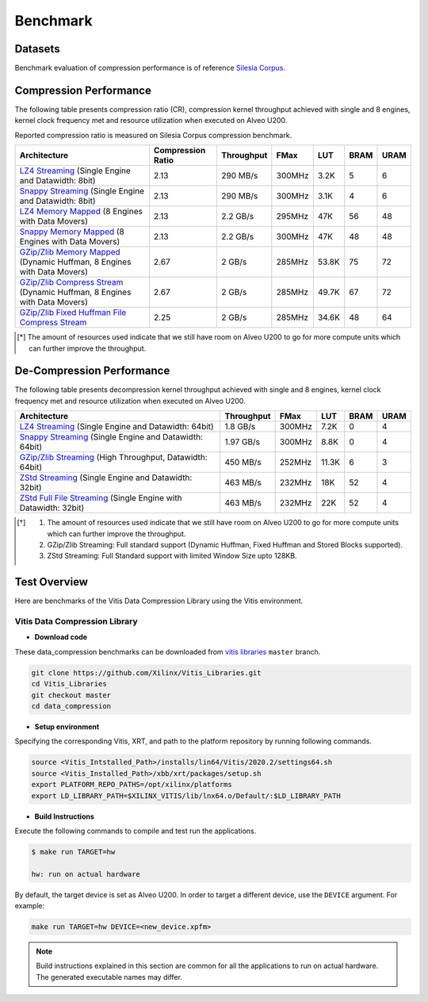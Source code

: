 .. CompressionLib_Docs documentation master file, created by
   sphinx-quickstart on Thu Jun 20 14:04:09 2020.
   You can adapt this file completely to your liking, but it should at least
   contain the root `toctree` directive.

.. meta::
   :keywords: Vitis, Library, Data Compression, Xilinx, Zlib, LZ4, Snappy, ZLIB, Zstd, FPGA Benchmark, Compression Benchmark
   :description: This page provides benchmarking results of various Vitis Data Compression Applications. Results include throughput and FPGA resources.

==========
Benchmark
==========

Datasets
````````
Benchmark evaluation of compression performance is of reference `Silesia Corpus.
<http://sun.aei.polsl.pl/~sdeor/index.php?page=silesia>`__

Compression Performance
```````````````````````

The following table presents compression ratio (CR), compression kernel throughput achieved with single and 8 engines, 
kernel clock frequency met and resource utilization when executed on Alveo U200.

Reported compression ratio is measured on Silesia Corpus compression benchmark.

+---------------------------------------------------------------------------------------------------------------+----------------------+-------------------+----------+---------+-------+-------+
| Architecture                                                                                                  |  Compression Ratio   |     Throughput    |  FMax    |  LUT    |  BRAM |  URAM |
+===============================================================================================================+======================+===================+==========+=========+=======+=======+
| `LZ4 Streaming <L2/lz4_compress_streaming.html>`__ (Single Engine and Datawidth: 8bit)                        |        2.13          |      290 MB/s     |  300MHz  |  3.2K   |  5    |  6    |
+---------------------------------------------------------------------------------------------------------------+----------------------+-------------------+----------+---------+-------+-------+
| `Snappy Streaming <L2/snappy_streaming.html>`__ (Single Engine and Datawidth: 8bit)                           |        2.13          |      290 MB/s     |  300MHz  |  3.1K   |  4    |  6    |
+---------------------------------------------------------------------------------------------------------------+----------------------+-------------------+----------+---------+-------+-------+
| `LZ4 Memory Mapped <L2/lz4_compress.html>`__ (8 Engines with Data Movers)                                     |        2.13          |      2.2 GB/s     |  295MHz  |  47K    |  56   |  48   |
+---------------------------------------------------------------------------------------------------------------+----------------------+-------------------+----------+---------+-------+-------+
| `Snappy Memory Mapped <L2/snappy_compress.html>`__ (8 Engines with Data Movers)                               |        2.13          |      2.2 GB/s     |  300MHz  |  47K    |  48   |  48   |
+---------------------------------------------------------------------------------------------------------------+----------------------+-------------------+----------+---------+-------+-------+
| `GZip/Zlib Memory Mapped <L2/gzipc_block_mm.html>`__ (Dynamic Huffman, 8 Engines with Data Movers)            |        2.67          |      2 GB/s       |  285MHz  |  53.8K  |  75   |  72   |
+---------------------------------------------------------------------------------------------------------------+----------------------+-------------------+----------+---------+-------+-------+
| `GZip/Zlib Compress Stream <L2/gzipc.html>`__ (Dynamic Huffman, 8 Engines with Data Movers)                   |        2.67          |      2 GB/s       |  285MHz  |  49.7K  |  67   |  72   |
+---------------------------------------------------------------------------------------------------------------+----------------------+-------------------+----------+---------+-------+-------+
| `GZip/Zlib Fixed Huffman File Compress Stream <L2/gzipc_static.html>`__                                       |        2.25          |      2 GB/s       |  285MHz  |  34.6K  |  48   |  64   |
+---------------------------------------------------------------------------------------------------------------+----------------------+-------------------+----------+---------+-------+-------+


.. [*] The amount of resources used indicate that we still have room on Alveo U200 to go for more compute units which can further improve the throughput.


De-Compression Performance
``````````````````````````

The following table presents decompression kernel throughput achieved with single and 8 engines, 
kernel clock frequency met and resource utilization when executed on Alveo U200.

+-------------------------------------------------------------------------------------------------------------------------+-------------------+----------+---------+-------+------+
| Architecture                                                                                                            |    Throughput     |  FMax    |  LUT    |  BRAM | URAM |           
+=========================================================================================================================+===================+==========+=========+=======+======+
| `LZ4 Streaming <L2/lz4_dec_streaming_parallelByte8.html>`__ (Single Engine and Datawidth: 64bit)                        |     1.8  GB/s     |  300MHz  |  7.2K   |  0    |  4   |
+-------------------------------------------------------------------------------------------------------------------------+-------------------+----------+---------+-------+------+
| `Snappy Streaming <L2/snappy_dec_streaming_parallelByte8.html>`__ (Single Engine and Datawidth: 64bit)                  |     1.97 GB/s     |  300MHz  |  8.8K   |  0    |  4   |
+-------------------------------------------------------------------------------------------------------------------------+-------------------+----------+---------+-------+------+
| `GZip/Zlib Streaming <L2/gzip_decompress.html>`__ (High Throughput, Datawidth: 64bit)                                   |     450  MB/s     |  252MHz  |  11.3K  |  6    |  3   |
+-------------------------------------------------------------------------------------------------------------------------+-------------------+----------+---------+-------+------+
| `ZStd Streaming <L2/zstd_decompress.html>`__ (Single Engine and Datawidth: 32bit)                                       |     463  MB/s     |  232MHz  |  18K    |  52   |  4   |
+-------------------------------------------------------------------------------------------------------------------------+-------------------+----------+---------+-------+------+
| `ZStd Full File Streaming <L2/zstd_decompress.html>`__ (Single Engine with Datawidth: 32bit)                            |     463  MB/s     |  232MHz  |  22K    |  52   |  4   |
+-------------------------------------------------------------------------------------------------------------------------+-------------------+----------+---------+-------+------+

.. [*] 1. The amount of resources used indicate that we still have room on Alveo U200 to go for more compute units which can further improve the throughput. 
      2. GZip/Zlib Streaming: Full standard support (Dynamic Huffman, Fixed Huffman and Stored Blocks supported).
      3. ZStd Streaming: Full Standard support with limited Window Size upto 128KB.


Test Overview
`````````````
Here are benchmarks of the Vitis Data Compression Library using the Vitis environment. 

Vitis Data Compression Library
~~~~~~~~~~~~~~~~~~~~~~~~~~~~~~

* **Download code**

These data_compression benchmarks can be downloaded from `vitis libraries <https://github.com/Xilinx/Vitis_Libraries.git>`_ ``master`` branch.

.. code-block:: bash

   git clone https://github.com/Xilinx/Vitis_Libraries.git 
   cd Vitis_Libraries
   git checkout master
   cd data_compression

* **Setup environment**

Specifying the corresponding Vitis, XRT, and path to the platform repository by running following commands.

.. code-block:: bash

   source <Vitis_Intstalled_Path>/installs/lin64/Vitis/2020.2/settings64.sh
   source <Vitis_Installed_Path>/xbb/xrt/packages/setup.sh
   export PLATFORM_REPO_PATHS=/opt/xilinx/platforms
   export LD_LIBRARY_PATH=$XILINX_VITIS/lib/lnx64.o/Default/:$LD_LIBRARY_PATH

* **Build Instructions**

Execute the following commands to compile and test run the applications.

.. code-block:: bash
      
   $ make run TARGET=hw

   hw: run on actual hardware

By default, the target device is set as Alveo U200. In order to target a different
device, use the  ``DEVICE`` argument. For example:

.. code-block:: bash

    make run TARGET=hw DEVICE=<new_device.xpfm>

.. NOTE::
   Build instructions explained in this section are common for all the
   applications to run on actual hardware. The generated executable names may differ.
